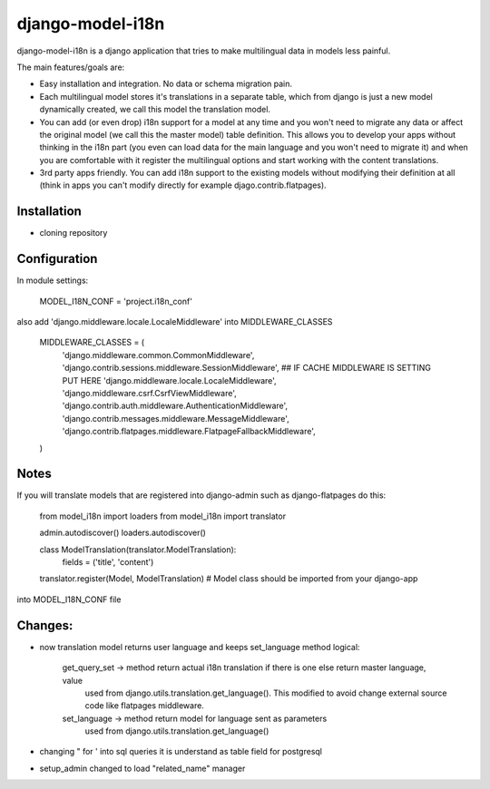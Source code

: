 =================
django-model-i18n 
=================

django-model-i18n is a django application that tries to make multilingual data in models less painful.

The main features/goals are:

* Easy installation and integration. No data or schema migration pain.
* Each multilingual model stores it's translations in a separate table, which from django is just a new model dynamically created, we call this model the translation model.
* You can add (or even drop) i18n support for a model at any time and you won't need to migrate any data or affect the original model (we call this the master model) table definition. This allows you to develop your apps without thinking in the i18n part (you even can load data for the main language and you won't need to migrate it) and when you are comfortable with it register the multilingual options and start working with the content translations.
* 3rd party apps friendly. You can add i18n support to the existing models without modifying their definition at all (think in apps you can't modify directly for example djago.contrib.flatpages).
 
Installation
===========

* cloning repository
 
Configuration
=============

In module settings:

    MODEL_I18N_CONF = 'project.i18n_conf'

also add 'django.middleware.locale.LocaleMiddleware' into MIDDLEWARE_CLASSES

    MIDDLEWARE_CLASSES = (
        'django.middleware.common.CommonMiddleware',
        'django.contrib.sessions.middleware.SessionMiddleware',
        ## IF CACHE MIDDLEWARE IS SETTING PUT HERE
        'django.middleware.locale.LocaleMiddleware',
        'django.middleware.csrf.CsrfViewMiddleware',
        'django.contrib.auth.middleware.AuthenticationMiddleware',
        'django.contrib.messages.middleware.MessageMiddleware',
        'django.contrib.flatpages.middleware.FlatpageFallbackMiddleware',
    ) 

Notes
=====

If you will translate models that are registered into django-admin such as django-flatpages
do this:

    from model_i18n import loaders
    from model_i18n import translator

    admin.autodiscover()
    loaders.autodiscover()
  
    class ModelTranslation(translator.ModelTranslation):
        fields = ('title', 'content')
        
    translator.register(Model, ModelTranslation) # Model class should be imported from your django-app
  
into MODEL_I18N_CONF file
 
Changes:
=======
* now translation model returns user language and keeps set_language method logical:
   
    get_query_set -> method return actual i18n translation if there is one else return master language, value
                   used from django.utils.translation.get_language(). This modified to avoid change
                   external source code like flatpages middleware.
    set_language -> method return model for language sent as parameters
                   used from django.utils.translation.get_language()
                       
* changing " for ' into sql queries it is understand as table field for postgresql
* setup_admin changed to load "related_name" manager


